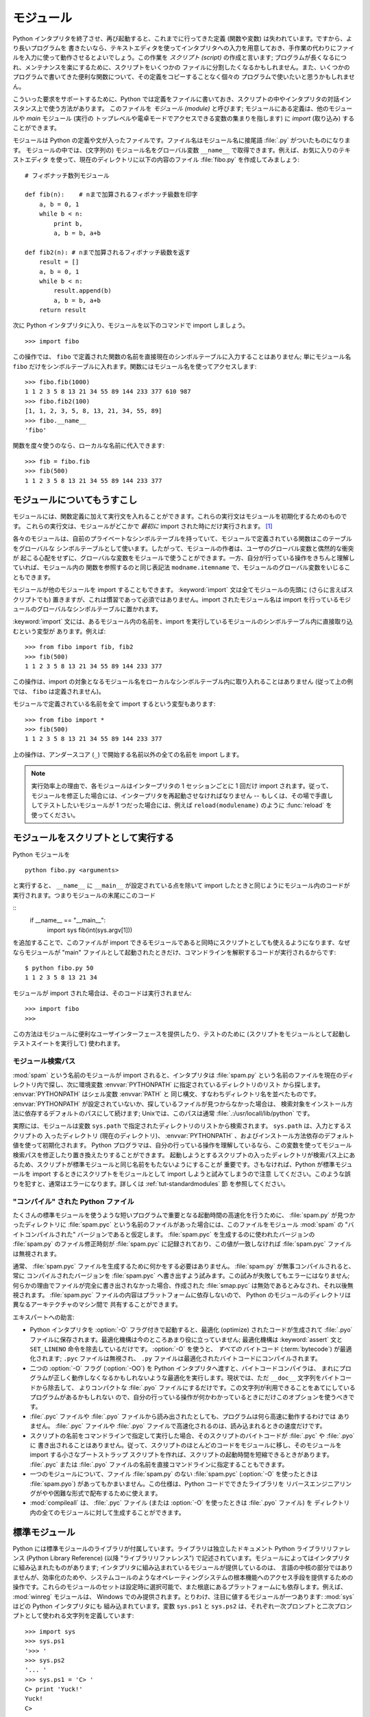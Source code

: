 .. _tut-modules:

**********
モジュール
**********

Python インタプリタを終了させ、再び起動すると、これまでに行ってきた定義 (関数や変数) は失われています。ですから、より長いプログラムを
書きたいなら、テキストエディタを使ってインタプリタへの入力を用意しておき、手作業の代わりにファイルを入力に使って動作させるとよいでしょう。この作業を
*スクリプト (script)* の作成と言います; プログラムが長くなるにつれ、メンテナンスを楽にするために、スクリプトをいくつかの
ファイルに分割したくなるかもしれません。また、いくつかのプログラムで書いてきた便利な関数について、その定義をコピーすることなく個々の
プログラムで使いたいと思うかもしれません。


こういった要求をサポートするために、Python では定義をファイルに書いておき、スクリプトの中やインタプリタの対話インスタンス上で使う方法があります。
このファイルを *モジュール (module)* と呼びます; モジュールにある定義は、他のモジュールや *main* モジュール (実行の
トップレベルや電卓モードでアクセスできる変数の集まりを指します) に *import* (取り込み) することができます。


モジュールは Python の定義や文が入ったファイルです。ファイル名はモジュール名に接尾語 :file:`.py` がついたものになります。
モジュールの中では、(文字列の) モジュール名をグローバル変数 ``__name__`` で取得できます。例えば、お気に入りのテキストエディタ
を使って、現在のディレクトリに以下の内容のファイル :file:`fibo.py` を作成してみましょう:


::

   # フィボナッチ数列モジュール

   def fib(n):    # nまで加算されるフィボナッチ級数を印字
       a, b = 0, 1
       while b < n:
           print b,
           a, b = b, a+b

   def fib2(n): # nまで加算されるフィボナッチ級数を返す
       result = []
       a, b = 0, 1
       while b < n:
           result.append(b)
           a, b = b, a+b
       return result

次に Python インタプリタに入り、モジュールを以下のコマンドで import しましょう。


::

   >>> import fibo

この操作では、 ``fibo`` で定義された関数の名前を直接現在のシンボルテーブルに入力することはありません; 単にモジュール名 ``fibo``
だけをシンボルテーブルに入れます。関数にはモジュール名を使ってアクセスします:


::

   >>> fibo.fib(1000)
   1 1 2 3 5 8 13 21 34 55 89 144 233 377 610 987
   >>> fibo.fib2(100)
   [1, 1, 2, 3, 5, 8, 13, 21, 34, 55, 89]
   >>> fibo.__name__
   'fibo'

関数を度々使うのなら、ローカルな名前に代入できます:


::

   >>> fib = fibo.fib
   >>> fib(500)
   1 1 2 3 5 8 13 21 34 55 89 144 233 377


.. _tut-moremodules:

モジュールについてもうすこし
============================

モジュールには、関数定義に加えて実行文を入れることができます。これらの実行文はモジュールを初期化するためのものです。
これらの実行文は、モジュールがどこかで *最初に* import された時にだけ実行されます。 [#]_


各々のモジュールは、自前のプライベートなシンボルテーブルを持っていて、モジュールで定義されている関数はこのテーブルをグローバルな
シンボルテーブルとして使います。したがって、モジュールの作者は、ユーザのグローバル変数と偶然的な衝突が
起こる心配をせずに、グローバルな変数をモジュールで使うことができます。一方、自分が行っている操作をきちんと理解していれば、モジュール内の
関数を参照するのと同じ表記法 ``modname.itemname`` で、モジュールのグローバル変数をいじることもできます。


モジュールが他のモジュールを import することもできます。 :keyword:`import` 文は全てモジュールの先頭に (さらに言えばスクリプトでも)
置きますが、これは慣習であって必須ではありません。import されたモジュール名は import
を行っているモジュールのグローバルなシンボルテーブルに置かれます。


:keyword:`import` 文には、あるモジュール内の名前を、import を実行しているモジュールのシンボルテーブル内に直接取り込むという変型が
あります。例えば:


::

   >>> from fibo import fib, fib2
   >>> fib(500)
   1 1 2 3 5 8 13 21 34 55 89 144 233 377

この操作は、import の対象となるモジュール名をローカルなシンボルテーブル内に取り入れることはありません (従って上の例では、 ``fibo``
は定義されません)。


モジュールで定義されている名前を全て import するという変型もあります:


::

   >>> from fibo import *
   >>> fib(500)
   1 1 2 3 5 8 13 21 34 55 89 144 233 377

上の操作は、アンダースコア (``_``) で開始する名前以外の全ての名前を import します。


.. note::

   実行効率上の理由で、各モジュールはインタープリタの 1 セッションごとに 1 回だけ import されます。従って、モジュールを修正した場合には、インタープリタを再起動させなければなりません -- もしくは、その場で手直ししてテストしたいモジュールが 1 つだった場合には、例えば ``reload(modulename)`` のように :func:`reload` を使ってください。


.. _tut-modulesasscripts:

モジュールをスクリプトとして実行する
====================================

Python モジュールを

::

   python fibo.py <arguments>

と実行すると、 ``__name__`` に ``__main__`` が設定されている点を除いて import したときと同じようにモジュール内のコードが実行されます。つまりモジュールの末尾にこのコード

::
   if __name__ == "__main__":
       import sys
       fib(int(sys.argv[1]))

を追加することで、このファイルが import できるモジュールであると同時にスクリプトとしても使えるようになります、なぜならモジュールが "main" ファイルとして起動されたときだけ、コマンドラインを解釈するコードが実行されるからです:

::

   $ python fibo.py 50
   1 1 2 3 5 8 13 21 34

モジュールが import された場合は、そのコードは実行されません:

::

   >>> import fibo
   >>>

この方法はモジュールに便利なユーザインターフェースを提供したり、テストのために (スクリプトをモジュールとして起動しテストスイートを実行して) 使われます。


.. _tut-searchpath:

モジュール検索パス
------------------

.. index:: triple: module; search; path

:mod:`spam` という名前のモジュールが import されると、インタプリタは :file:`spam.py`
という名前のファイルを現在のディレクトリ内で探し、次に環境変数 :envvar:`PYTHONPATH` に指定されているディレクトリのリスト
から探します。 :envvar:`PYTHONPATH` はシェル変数 :envvar:`PATH` と
同じ構文、すなわちディレクトリ名を並べたものです。 :envvar:`PYTHONPATH` が設定されていないか、探しているファイルが見つからなかった場合は、
検索対象をインストール方法に依存するデフォルトのパスにして続けます; Unixでは、このパスは通常
:file:`.:/usr/locall/lib/python` です。


実際には、モジュールは変数 ``sys.path`` で指定されたディレクトリのリストから検索されます。 ``sys.path`` は、入力とするスクリプトの
入ったディレクトリ (現在のディレクトリ)、 :envvar:`PYTHONPATH` 、およびインストール方法依存のデフォルト値を使って初期化されます。
Python プログラマは、自分の行っている操作を理解しているなら、この変数を使ってモジュール検索パスを修正したり置き換えたりすることができます。
起動しようとするスクリプトの入ったディレクトリが検索パス上にあるため、スクリプトが標準モジュールと同じ名前をもたないようにすることが
重要です。さもなければ、Python が標準モジュールを import するときにスクリプトをモジュールとして import しようと試みてしまうので注意
してください。このような誤りを犯すと、通常はエラーになります。詳しくは  :ref:`tut-standardmodules` 節
を参照してください。



"コンパイル" された Python ファイル
-----------------------------------

たくさんの標準モジュールを使うような短いプログラムで重要となる起動時間の高速化を行うために、 :file:`spam.py` が見つかったディレクトリに
:file:`spam.pyc` という名前のファイルがあった場合には、このファイルをモジュール :mod:`spam` の "バイトコンパイルされた"
バージョンであると仮定します。 :file:`spam.pyc` を生成するのに使われたバージョンの :file:`spam.py` のファイル修正時刻が
:file:`spam.pyc` に記録されており、この値が一致しなければ :file:`spam.pyc` ファイルは無視されます。


通常、 :file:`spam.pyc` ファイルを生成するために何かをする必要はありません。 :file:`spam.py` が無事コンパイルされると、常に
コンパイルされたバージョンを :file:`spam.pyc` へ書き出すよう試みます。この試みが失敗してもエラーにはなりません;
何らかの理由でファイルが完全に書き出されなかった場合、作成された :file:`smap.pyc` は無効であるとみなされ、それ以後無視されます。
:file:`spam.pyc` ファイルの内容はプラットフォームに依存しないので、 Python のモジュールのディレクトリは異なるアーキテクチャのマシン間で
共有することができます。


エキスパートへの助言:


* Python インタプリタを :option:`-O` フラグ付きで起動すると、最適化 (optimize) されたコードが生成されて
  :file:`.pyo` ファイルに保存されます。最適化機構は今のところあまり役に立っていません; 最適化機構は :keyword:`assert` 文と
  ``SET_LINENO`` 命令を除去しているだけです。 :option:`-O` を使うと、 *すべての*  バイトコード (:term:`bytecode`) が最適化されます; ``.pyc``
  ファイルは無視され、 ``.py`` ファイルは最適化されたバイトコードにコンパイルされます。

* 二つの :option:`-O` フラグ (:option:`-OO`) を Python インタプリタへ渡すと、バイトコードコンパイラは、
  まれにプログラムが正しく動作しなくなるかもしれないような最適化を実行します。現状では、ただ ``__doc__`` 文字列をバイトコードから除去して、
  よりコンパクトな :file:`.pyo` ファイルにするだけです。この文字列が利用できることをあてにしているプログラムがあるかもしれない
  ので、自分の行っている操作が何かわかっているときにだけこのオプションを使うべきです。

* :file:`.pyc` ファイルや :file:`.pyo` ファイルから読み出されたとしても、プログラムは何ら高速に動作するわけでは
  ありません。 :file:`.pyc` ファイルや :file:`.pyo` ファイルで高速化されるのは、読み込まれるときの速度だけです。

* スクリプトの名前をコマンドラインで指定して実行した場合、そのスクリプトのバイトコードが :file:`.pyc` や :file:`.pyo` に
  書き出されることはありません。従って、スクリプトのほとんどのコードをモジュールに移し、そのモジュールを import する小さなブートストラップ
  スクリプトを作れば、スクリプトの起動時間を短縮できるときがあります。 :file:`.pyc` または :file:`.pyo`
  ファイルの名前を直接コマンドラインに指定することもできます。

* 一つのモジュールについて、ファイル :file:`spam.py` のない :file:`spam.pyc` (:option:`-O` を使ったときは
  :file:`spam.pyo`)  があってもかまいません。この仕様は、Python コードでできたライブラリを
  リバースエンジニアリングがやや困難な形式で配布するために使えます。

  .. index:: module: compileall

* :mod:`compileall`
  は、 :file:`.pyc` ファイル (または :option:`-O` を使ったときは :file:`.pyo` ファイル) を
  ディレクトリ内の全てのモジュールに対して生成することができます。

  .. %


.. _tut-standardmodules:

標準モジュール
==============

.. index:: module: sys

Python には標準モジュールのライブラリが付属しています。ライブラリは独立したドキュメント Python ライブラリリファレンス (Python
Library Reference) (以降  "ライブラリリファレンス")
で記述されています。モジュールによってはインタプリタに組み込まれたものがあります;  インタプリタに組み込まれているモジュールが提供しているのは、
言語の中核の部分ではありませんが、効率化のためや、システムコールのようなオペレーティングシステムの根本機能へのアクセス手段を提供するための
操作です。これらのモジュールのセットは設定時に選択可能で、また根底にあるプラットフォームにも依存します。例えば、 :mod:`winreg`  モジュールは、
Windows でのみ提供されます。とりわけ、注目に値するモジュールが一つあります:
:mod:`sys`   はどの Python インタプリタにも
組み込まれています。変数 ``sys.ps1`` と ``sys.ps2`` は、それぞれ一次プロンプトと二次プロンプトとして使われる文字列を定義しています:


::

   >>> import sys
   >>> sys.ps1
   '>>> '
   >>> sys.ps2
   '... '
   >>> sys.ps1 = 'C> '
   C> print 'Yuck!'
   Yuck!
   C>

これらの二つの変数は、インタプリタが対話モードにあるときだけ定義されています。


変数 ``sys.path`` は文字列からなるリストで、インタプリタがモジュールを検索するときのパスを決定します。 ``sys.path`` は環境変数
:envvar:`PYTHONPATH` から得たデフォルトパスに、 :envvar:`PYTHONPATH`
が設定されていなければ組み込みのデフォルト値に設定されます。標準的なリスト操作で変更することができます:


::

   >>> import sys
   >>> sys.path.append('/ufs/guido/lib/python')


.. _tut-dir:

:func:`dir` 関数
================

組込み関数 :func:`dir` は、あるモジュールがどんな名前を定義しているか調べるために使われます。 :func:`dir`
はソートされた文字列のリストを返します:


::

   >>> import fibo, sys
   >>> dir(fibo)
   ['__name__', 'fib', 'fib2']
   >>> dir(sys)
   ['__displayhook__', '__doc__', '__excepthook__', '__name__', '__stderr__',
    '__stdin__', '__stdout__', '_getframe', 'api_version', 'argv',
    'builtin_module_names', 'byteorder', 'callstats', 'copyright',
    'displayhook', 'exc_clear', 'exc_info', 'exc_type', 'excepthook',
    'exec_prefix', 'executable', 'exit', 'getdefaultencoding', 'getdlopenflags',
    'getrecursionlimit', 'getrefcount', 'hexversion', 'maxint', 'maxunicode',
    'meta_path', 'modules', 'path', 'path_hooks', 'path_importer_cache',
    'platform', 'prefix', 'ps1', 'ps2', 'setcheckinterval', 'setdlopenflags',
    'setprofile', 'setrecursionlimit', 'settrace', 'stderr', 'stdin', 'stdout',
    'version', 'version_info', 'warnoptions']

引数がなければ、 :func:`dir` は現在定義している名前を列挙します。


::

   >>> a = [1, 2, 3, 4, 5]
   >>> import fibo
   >>> fib = fibo.fib
   >>> dir()
   ['__builtins__', '__doc__', '__file__', '__name__', 'a', 'fib', 'fibo', 'sys']

変数、モジュール、関数、その他の、すべての種類の名前をリストすることに注意してください。


.. index:: module: __builtin__

:func:`dir` は、組込みの関数や変数の名前はリストしません。これらの名前からなるリストが必要なら、標準モジュール
:mod:`__builtin__` で定義されています:


::

   >>> import __builtin__
   >>> dir(__builtin__)
   ['ArithmeticError', 'AssertionError', 'AttributeError', 'DeprecationWarning',
    'EOFError', 'Ellipsis', 'EnvironmentError', 'Exception', 'False',
    'FloatingPointError', 'FutureWarning', 'IOError', 'ImportError',
    'IndentationError', 'IndexError', 'KeyError', 'KeyboardInterrupt',
    'LookupError', 'MemoryError', 'NameError', 'None', 'NotImplemented',
    'NotImplementedError', 'OSError', 'OverflowError',
    'PendingDeprecationWarning', 'ReferenceError', 'RuntimeError',
    'RuntimeWarning', 'StandardError', 'StopIteration', 'SyntaxError',
    'SyntaxWarning', 'SystemError', 'SystemExit', 'TabError', 'True',
    'TypeError', 'UnboundLocalError', 'UnicodeDecodeError',
    'UnicodeEncodeError', 'UnicodeError', 'UnicodeTranslateError',
    'UserWarning', 'ValueError', 'Warning', 'WindowsError',
    'ZeroDivisionError', '_', '__debug__', '__doc__', '__import__',
    '__name__', 'abs', 'apply', 'basestring', 'bool', 'buffer',
    'callable', 'chr', 'classmethod', 'cmp', 'coerce', 'compile',
    'complex', 'copyright', 'credits', 'delattr', 'dict', 'dir', 'divmod',
    'enumerate', 'eval', 'execfile', 'exit', 'file', 'filter', 'float',
    'frozenset', 'getattr', 'globals', 'hasattr', 'hash', 'help', 'hex',
    'id', 'input', 'int', 'intern', 'isinstance', 'issubclass', 'iter',
    'len', 'license', 'list', 'locals', 'long', 'map', 'max', 'min',
    'object', 'oct', 'open', 'ord', 'pow', 'property', 'quit', 'range',
    'raw_input', 'reduce', 'reload', 'repr', 'reversed', 'round', 'set',
    'setattr', 'slice', 'sorted', 'staticmethod', 'str', 'sum', 'super',
    'tuple', 'type', 'unichr', 'unicode', 'vars', 'xrange', 'zip']


.. _tut-packages:

パッケージ
==========

パッケージ (package) は、Python のモジュール名前空間を "ドット付きモジュール名 (dotted module names)" を使って
構造化する手段です。例えば、モジュール名 :mod:`A.B` は、 ``A`` というパッケージのサブモジュール ``B`` を表します。
ちょうど、モジュールを利用すると、別々のモジュールの著者が互いのグローバル変数名について心配しなくても済むようになるのと同じように、
ドット付きモジュール名を利用すると、 NumPy や Python Imaging Library のように複数モジュールからなる
パッケージの著者が、互いのモジュール名について心配しなくても済むようになります。


音声ファイルや音声データを一様に扱うためのモジュールのコレクション ("パッケージ") を設計したいと仮定しましょう。音声ファイルには多くの異なった形式がある
(通常は拡張子、例えば :file:`.wav`,  :file:`.aiff`, :file:`.au` などで認識されます) ので、
様々なファイル形式間で変換を行うためのモジュールからなる、次第に増えていくモジュールのコレクションを作成したりメンテナンス
したりする必要がありかもしれません。また、音声データに対して実行したい様々な独自の操作 (ミキシング、エコーの追加、
イコライザ関数の適用、人工的なステレオ効果の作成など) があるかもしれません。そうなると、こうした操作を実行するモジュールを果てしなく
書くことになるでしょう。以下に (階層的なファイルシステムで表現した)  パッケージの構造案を示します:


::

   sound/                          トップレベルのパッケージ
         __init__.py               サウンドパッケージを初期化する
         formats/                  ファイルフォーマット変換用の下位パッケージ
                 __init__.py
                 wavread.py
                 wavwrite.py
                 aiffread.py
                 aiffwrite.py
                 auread.py
                 auwrite.py
                 ...
         effects/                  サウンド効果用の下位パッケージ
                 __init__.py
                 echo.py
                 surround.py
                 reverse.py
                 ...
         filters/                  フィルタ用の下位パッケージ
                 __init__.py
                 equalizer.py
                 vocoder.py
                 karaoke.py
                 ...

パッケージを import する際、 Python は ``sys.path`` 上のディレクトリ
を検索して、トップレベルのパッケージの入ったサブディレクトリを探します。


あるディレクトリを、パッケージが入ったディレクトリとしてPython に扱わせるには、ファイル :file:`__init__.py` が必要です:
このファイルを置かなければならないのは、 ``string`` のようなよくある名前のディレクトリにより、モジュール検索パスの後の方で見つかる
正しいモジュールが意図せず隠蔽されてしまうのを防ぐためです。最も簡単なケースでは :file:`__init__.py` はただの空ファイルで
構いませんが、 :file:`__init__.py` ではパッケージのための初期化コードを実行したり、後述の ``__all__``
変数を設定してもかまいません。


パッケージのユーザは、個々のモジュールをパッケージから import  することができます。例えば:


::

   import sound.effects.echo

この操作はサブモジュール :mod:`sound.effects.echo` をロードします。
このモジュールは、以下のように完全な名前で参照しなければなりません:


::

   sound.effects.echo.echofilter(input, output, delay=0.7, atten=4)

サブモジュールを import するもう一つの方法を示します:


::

   from sound.effects import echo

これもサブモジュール :mod:`echo` をロードし、 :mod:`echo` をパッケージ名を表す接頭辞なしで利用できるようにします。従って以下のように
用いることができます:


::

   echo.echofilter(input, output, delay=0.7, atten=4)

さらにもう一つのバリエーションとして、必要な関数や変数を直接 import する方法があります:


::

   from sound.effects.echo import echofilter

この操作も同様にサブモジュール :mod:`echo` をロードしますが、 :func:`echofilter` を直接利用できるようにします。


::

   echofilter(input, output, delay=0.7, atten=4)

``from package import item`` を使う場合、 *item* はパッケージ *package* のサブモジュール
(またはサブパッケージ) でもかまいませんし、関数やクラス、変数のような、 *package* で定義されている別の名前でもかまわないことに注意してください。
``import`` 文はまず、 *item* がパッケージ内で定義されているかどうか調べます; 定義されていなければ、 *item* はモジュール
名であると仮定して、モジュールをロードしようと試みます。もしモジュールが見つからなければ、 :exc:`ImportError` が送出されます。


反対に、 ``import item.subitem.subsubitem`` のような構文を使った場合、最後の ``subsubitem``
を除く各要素はパッケージでなければなりません; 最後の要素はモジュールかパッケージにできますが、
一つ前の要素で定義されているクラスや関数や変数にはできません。



.. _tut-pkg-import-star:

パッケージから \* を import する
--------------------------------

.. index:: single: __all__


それでは、ユーザが ``from sound.effects import *`` と書いたら、どうなるのでしょうか？
理想的には、何らかの方法でファイルシステムが調べられ、そのパッケージにどんなサブモジュールがあるかを調べ上げ、全てを import
する、という処理を望むことでしょう。残念ながら、この操作は Windows のプラットフォームではうまく動作しません。
これらのプラットフォームでは、ファイルシステムはファイル名の大小文字の区別について正しい情報をもっているとは限らないからです！
こうしたプラットフォームでは、ファイル :file:`ECHO.PY` をモジュール :mod:`echo` として import
すべきか、 :mod:`Echo` とすべきかが分かる確かな方法がないからです (例えば、 Windows 95 は
すべてのファイル名の最初の文字を大文字にして表示するという困った慣習があります)。また、DOS の 8+3 のファイル名制限のせいで、
長いモジュール名に関して別の奇妙な問題が追加されています。


唯一の解決策は、パッケージの作者にパッケージの索引を明示的に提供させるというものです。 import 文は次の規約を使います: パッケージの
:file:`__init__.py` コードに ``__all__`` という名前のリストが定義されていれば、 ``from package import
*`` が現れたときに import するリストとして使います。新たなパッケージがリリースされるときに
リストを最新の状態に更新するのはパッケージの作者の責任となります。自分のパッケージから \* を import するという使い方に同意できなければ、
パッケージの作者は :file:`__init__.py` をサポートしないことにしてもかまいません。例えば、ファイル
``sounds/effects/__init__.py`` には、次のようなコードを入れてもよいかもしれません:


::

   __all__ = ["echo", "surround", "reverse"]

このコードは、 ``from sound.effects import *`` とすると、 :mod:`sound` パッケージから指定された 3
つのサブモジュールが  import されることになっている、ということを意味します。


もしも ``__all__`` が定義されていなければ、実行文 ``from sound.effects import *`` は、パッケージ
:mod:`sound.effects`  の全てのサブモジュールを現在の名前空間の中へ import *しません* ; この文は単に
(場合によっては初期化コード :file:`__init__.py` を実行して)  パッケージ :mod:`sound.effects` が import
されたということを確認し、そのパッケージで定義されている名前を全て import するだけです。 import
される名前には、 :file:`__init__.py` で定義された名前  (と、明示的にロードされたサブモジュール) が含まれます。
パッケージのサブモジュールで、以前の import 文で明示的にロードされたものも含みます。以下のコードを考えてください:


::

   import sound.effects.echo
   import sound.effects.surround
   from sound.effects import *

上の例では、echo と surround モジュールが現在の名前空間に import されます。これらのモジュールは ``from...import`` 文が
実行された際に :mod:`sound.effects` 内で定義されているからです (この機構は ``__all__`` が定義されているときにも働きます)。


一般的には、モジュールやパッケージから ``*`` を import するというやり方には賛同できません。というのは、この操作を行うとしばしば可読性に
乏しいコードになるからです。しかし、対話セッションでキータイプの量を減らすために使うのは構わないでしょう。それに、特定のモジュールでは、
特定のパターンに従った名前のみを公開 (export) するように設計されています。


``from package import specific_submodule`` を使っても何も問題は
ないことに留意してください！実際この表記法は、import を行うモジュールが他のパッケージかと同じ名前を持つサブモジュールを使わなければ
ならない場合を除いて推奨される方式です。



パッケージ内での参照
--------------------

サブモジュール同士で互いに参照を行う必要がしばしば起こります。例えば、 :mod:`surround` モジュールは :mod:`echo` モジュールを
使うかもしれません。実際には、このような参照はよくあることなので、 :keyword:`import` 文を実行すると、まず最初に import 文の入っている
パッケージを検索し、その後になって標準のモジュール検索パスを見に行きます。こうして、 :mod:`surround` モジュールは単に ``import
echo `` や  `` from echo import echofilter`` を使うことができます。 import されたモジュールが現在のパッケージ
(現在のモジュールをサブモジュールにしているパッケージ) 内に見つからなかった場合、 :keyword:`import`
文は指定した名前のトップレベルのモジュールを検索します。


パッケージが (前述の例の :mod:`sound` パッケージのように)  サブパッケージの集まりに構造化されている場合、絶対 import を使って兄弟関係にある
パッケージを参照できます。例えば、モジュール
:mod:`sound.filters.vocoder` で :mod:`sound.effects` パッケージの :mod:`echo`
モジュールを使いたいとすると、 ``from sound.effects import echo`` を使うことはできます。


Python 2.5 からは、上で説明した暗黙の相対importに加えて、明示的な相対importを　 ``from module import name``
の形式のimport文で利用できます。この明示的な相対importでは、先頭のドットで現在および親パッケージを指定して相対importを行います。
:mod:`surround` モジュールの例では、以下のように記述できます:


::

   from . import echo
   from .. import formats
   from ..filters import equalizer

明示的および暗黙的な相対importのどちらもカレントモジュールの名前をベースにすることに注意してください。メインモジュールの名前は常に
``"__main__"`` なので、Pythonアプリケーションのメインモジュールとし
て利用されることを意図しているモジュールでは絶対importを利用するべきです。



複数ディレクトリ中のパッケージ
------------------------------

パッケージのサポートする特殊な属性には、もう一つ :attr:`__path__` があります。この属性は、パッケージの
:file:`__init__.py` 中のコードが実行されるよりも前に、 :file:`__init__.py` の収められているディレクトリ名
の入ったリストになるよう初期化されます。この変数は変更することができます; 変更を加えると、以降そのパッケージに
入っているモジュールやサブパッケージの検索に影響します。


この機能はほとんど必要にはならないのですが、パッケージ内に見つかるモジュールのセットを拡張するために使うことができます。



.. rubric:: Footnotes

.. [#] 実際には、関数定義も '実行' される '文' です; モジュールを実行すると、関数名はモジュールのグローバルなシンボルテーブルに入力されます。

